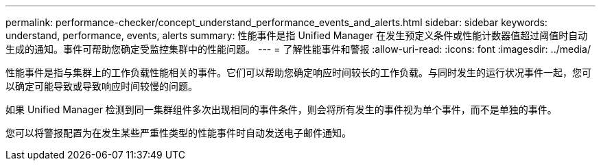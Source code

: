 ---
permalink: performance-checker/concept_understand_performance_events_and_alerts.html 
sidebar: sidebar 
keywords: understand, performance, events, alerts 
summary: 性能事件是指 Unified Manager 在发生预定义条件或性能计数器值超过阈值时自动生成的通知。事件可帮助您确定受监控集群中的性能问题。 
---
= 了解性能事件和警报
:allow-uri-read: 
:icons: font
:imagesdir: ../media/


[role="lead"]
性能事件是指与集群上的工作负载性能相关的事件。它们可以帮助您确定响应时间较长的工作负载。与同时发生的运行状况事件一起，您可以确定可能导致或导致响应时间较慢的问题。

如果 Unified Manager 检测到同一集群组件多次出现相同的事件条件，则会将所有发生的事件视为单个事件，而不是单独的事件。

您可以将警报配置为在发生某些严重性类型的性能事件时自动发送电子邮件通知。
